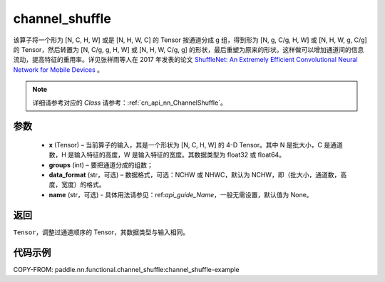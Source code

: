 .. _cn_api_nn_functional_channel_shuffle:


channel_shuffle
-------------------------------

.. py:function:: paddle.nn.functional.channel_shuffle(x, groups, data_format="NCHW", name=None)
该算子将一个形为 [N, C, H, W] 或是 [N, H, W, C] 的 Tensor 按通道分成 g 组，得到形为 [N, g, C/g, H, W] 或 [N, H, W, g, C/g] 的 Tensor，然后转置为 [N, C/g, g, H, W] 或 [N, H, W, C/g, g] 的形状，最后重塑为原来的形状。这样做可以增加通道间的信息流动，提高特征的重用率。详见张祥雨等人在 2017 年发表的论文 `ShuffleNet: An Extremely Efficient Convolutional Neural Network for Mobile Devices <https://arxiv.org/abs/1707.01083>`_ 。

.. note::
   详细请参考对应的 `Class` 请参考：:ref:`cn_api_nn_ChannelShuffle`。

参数
:::::::::
    - **x** (Tensor) – 当前算子的输入，其是一个形状为 [N, C, H, W] 的 4-D Tensor。其中 N 是批大小，C 是通道数，H 是输入特征的高度，W 是输入特征的宽度。其数据类型为 float32 或 float64。
    - **groups** (int) – 要把通道分成的组数；
    - **data_format** (str，可选) – 数据格式，可选：NCHW 或 NHWC，默认为 NCHW，即（批大小，通道数，高度，宽度）的格式。
    - **name** (str，可选) - 具体用法请参见：ref:`api_guide_Name`，一般无需设置，默认值为 None。

返回
:::::::::
``Tensor``，调整过通道顺序的 Tensor，其数据类型与输入相同。

代码示例
:::::::::
COPY-FROM: paddle.nn.functional.channel_shuffle:channel_shuffle-example
